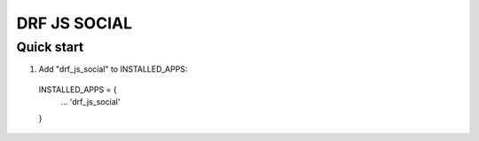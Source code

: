 =============
DRF JS SOCIAL
=============


Quick start
-----------

1. Add "drf_js_social" to INSTALLED_APPS:
  INSTALLED_APPS = {
    ...
    'drf_js_social'
  }

